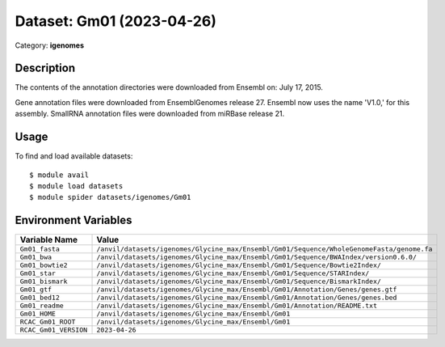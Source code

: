 ==========================
Dataset: Gm01 (2023-04-26)
==========================

Category: **igenomes**

Description
-----------

The contents of the annotation directories were downloaded from Ensembl on: July 17, 2015.

Gene annotation files were downloaded from EnsemblGenomes release 27. Ensembl now uses the name 'V1.0,' for this assembly. SmallRNA annotation files were downloaded from miRBase release 21.

Usage
-----

To find and load available datasets::

    $ module avail
    $ module load datasets
    $ module spider datasets/igenomes/Gm01

Environment Variables
-------------------

.. list-table::
   :header-rows: 1
   :widths: 25 75

   * - **Variable Name**
     - **Value**
   * - ``Gm01_fasta``
     - ``/anvil/datasets/igenomes/Glycine_max/Ensembl/Gm01/Sequence/WholeGenomeFasta/genome.fa``
   * - ``Gm01_bwa``
     - ``/anvil/datasets/igenomes/Glycine_max/Ensembl/Gm01/Sequence/BWAIndex/version0.6.0/``
   * - ``Gm01_bowtie2``
     - ``/anvil/datasets/igenomes/Glycine_max/Ensembl/Gm01/Sequence/Bowtie2Index/``
   * - ``Gm01_star``
     - ``/anvil/datasets/igenomes/Glycine_max/Ensembl/Gm01/Sequence/STARIndex/``
   * - ``Gm01_bismark``
     - ``/anvil/datasets/igenomes/Glycine_max/Ensembl/Gm01/Sequence/BismarkIndex/``
   * - ``Gm01_gtf``
     - ``/anvil/datasets/igenomes/Glycine_max/Ensembl/Gm01/Annotation/Genes/genes.gtf``
   * - ``Gm01_bed12``
     - ``/anvil/datasets/igenomes/Glycine_max/Ensembl/Gm01/Annotation/Genes/genes.bed``
   * - ``Gm01_readme``
     - ``/anvil/datasets/igenomes/Glycine_max/Ensembl/Gm01/Annotation/README.txt``
   * - ``Gm01_HOME``
     - ``/anvil/datasets/igenomes/Glycine_max/Ensembl/Gm01``
   * - ``RCAC_Gm01_ROOT``
     - ``/anvil/datasets/igenomes/Glycine_max/Ensembl/Gm01``
   * - ``RCAC_Gm01_VERSION``
     - ``2023-04-26``
